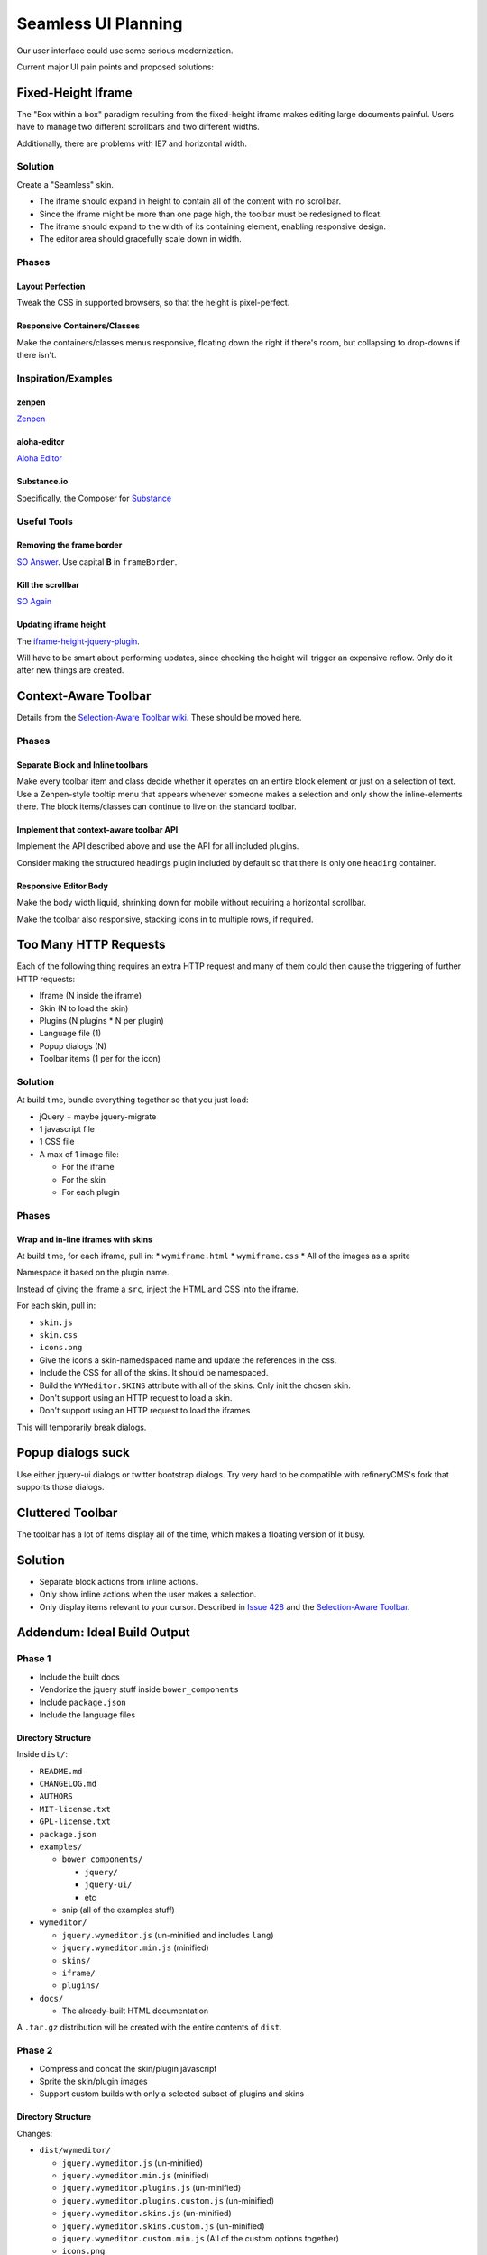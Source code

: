 ####################
Seamless UI Planning
####################

Our user interface could use some serious modernization.

Current major UI pain points and proposed solutions:

*******************
Fixed-Height Iframe
*******************

The "Box within a box" paradigm
resulting from the fixed-height iframe
makes editing large documents painful.
Users have to manage two different scrollbars
and two different widths.

Additionally,
there are problems with IE7
and horizontal width.

Solution
========

Create a "Seamless" skin.

* The iframe should expand in height
  to contain all of the content
  with no scrollbar.
* Since the iframe might be more than one page high,
  the toolbar must be redesigned to float.
* The iframe should expand to the width of its containing element,
  enabling responsive design.
* The editor area should gracefully scale down in width.

Phases
======

Layout Perfection
-----------------

Tweak the CSS in supported browsers,
so that the height is pixel-perfect.

Responsive Containers/Classes
-----------------------------

Make the containers/classes menus responsive,
floating down the right if there's room,
but collapsing to drop-downs if there isn't.

Inspiration/Examples
====================

zenpen
------

`Zenpen <https://github.com/tholman/zenpen>`_

aloha-editor
------------

`Aloha Editor <http://www.aloha-editor.org/demos/960-fluid-demo/>`_

Substance.io
------------

Specifically, the Composer for `Substance <http://substance.io/>`_

Useful Tools
============

Removing the frame border
-------------------------

`SO Answer <http://stackoverflow.com/questions/4455541/how-to-remove-iframe-border-in-ie7>`_.
Use capital **B** in ``frameBorder``.

Kill the scrollbar
------------------

`SO Again <http://stackoverflow.com/questions/67354/dreaded-iframe-horizontal-scroll-bar-cant-be-removed-in-ie>`_

Updating iframe height
----------------------

The `iframe-height-jquery-plugin <https://github.com/Sly777/Iframe-Height-Jquery-Plugin>`_.

Will have to be smart about performing updates,
since checking the height will trigger an expensive reflow.
Only do it after new things are created.

*********************
Context-Aware Toolbar
*********************

Details from the `Selection-Aware Toolbar wiki <https://github.com/wymeditor/wymeditor/wiki/Selection-aware-toolbar>`_.
These should be moved here.

Phases
======

Separate Block and Inline toolbars
----------------------------------

Make every toolbar item and class
decide whether it operates on an entire block element
or just on a selection of text.
Use a Zenpen-style tooltip menu
that appears whenever someone makes a selection
and only show the inline-elements there.
The block items/classes
can continue to live on the standard toolbar.

Implement that context-aware toolbar API
----------------------------------------

Implement the API described above
and use the API for all included plugins.

Consider making the structured headings plugin
included by default
so that there is only one ``heading`` container.

Responsive Editor Body
----------------------

Make the body width liquid,
shrinking down for mobile
without requiring a horizontal scrollbar.

Make the toolbar also responsive,
stacking icons in to multiple rows,
if required.

**********************
Too Many HTTP Requests
**********************

Each of the following thing requires an extra HTTP request
and many of them could then cause the triggering
of further HTTP requests:

* Iframe (N inside the iframe)
* Skin (N to load the skin)
* Plugins (N plugins * N per plugin)
* Language file (1)
* Popup dialogs (N)
* Toolbar items (1 per for the icon)

Solution
========

At build time,
bundle everything together
so that you just load:

* jQuery + maybe jquery-migrate
* 1 javascript file
* 1 CSS file
* A max of 1 image file:

  * For the iframe
  * For the skin
  * For each plugin

Phases
======

Wrap and in-line iframes with skins
-----------------------------------

At build time,
for each iframe,
pull in:
* ``wymiframe.html``
* ``wymiframe.css``
* All of the images as a sprite

Namespace it based on the plugin name.

Instead of giving the iframe a ``src``,
inject the HTML and CSS into the iframe.

For each skin,
pull in:

* ``skin.js``
* ``skin.css``
* ``icons.png``

* Give the icons a skin-namedspaced name
  and update the references in the css.
* Include the CSS for all of the skins.
  It should be namespaced.
* Build the ``WYMeditor.SKINS`` attribute
  with all of the skins.
  Only init the chosen skin.
* Don't support using an HTTP request
  to load a skin.
* Don't support using an HTTP request
  to load the iframes

This will temporarily break dialogs.

******************
Popup dialogs suck
******************

Use either jquery-ui dialogs
or twitter bootstrap dialogs.
Try very hard
to be compatible with refineryCMS's fork
that supports those dialogs.

*****************
Cluttered Toolbar
*****************

The toolbar has a lot of items display all of the time,
which makes a floating version of it busy.

********
Solution
********

* Separate block actions from inline actions.
* Only show inline actions
  when the user makes a selection.
* Only display items relevant to your cursor.
  Described in `Issue 428 <https://github.com/wymeditor/wymeditor/issues/428>`_
  and the `Selection-Aware Toolbar
  <https://github.com/wymeditor/wymeditor/wiki/Selection-aware-toolbar>`_.

****************************
Addendum: Ideal Build Output
****************************

Phase 1
=======

* Include the built docs
* Vendorize the jquery stuff inside ``bower_components``
* Include ``package.json``
* Include the language files

Directory Structure
-------------------

Inside ``dist/``:

* ``README.md``
* ``CHANGELOG.md``
* ``AUTHORS``
* ``MIT-license.txt``
* ``GPL-license.txt``
* ``package.json``
* ``examples/``

  * ``bower_components/``

    * ``jquery/``
    * ``jquery-ui/``
    * etc

  * snip (all of the examples stuff)
* ``wymeditor/``

  * ``jquery.wymeditor.js`` (un-minified and includes ``lang``)
  * ``jquery.wymeditor.min.js`` (minified)
  * ``skins/``
  * ``iframe/``
  * ``plugins/``

* ``docs/``

  * The already-built HTML documentation

A ``.tar.gz`` distribution will be created
with the entire contents of ``dist``.

Phase 2
=======

* Compress and concat the skin/plugin javascript
* Sprite the skin/plugin images
* Support custom builds
  with only a selected subset of plugins
  and skins

Directory Structure
-------------------

Changes:

* ``dist/wymeditor/``

  * ``jquery.wymeditor.js`` (un-minified)
  * ``jquery.wymeditor.min.js`` (minified)
  * ``jquery.wymeditor.plugins.js`` (un-minified)
  * ``jquery.wymeditor.plugins.custom.js`` (un-minified)
  * ``jquery.wymeditor.skins.js`` (un-minified)
  * ``jquery.wymeditor.skins.custom.js`` (un-minified)
  * ``jquery.wymeditor.custom.min.js``
    (All of the custom options together)
  * ``icons.png``
  * ``icons.custom.png``
  * ``wymeditor.css``
  * ``wymeditor.custom.css``
  * ``iframe/``

Phase 3
=======

Optimize and inline the iframes:

* Sprite the images
* In-line the CSS and javascript
* Support storing the full HTML for the iframe
  in the ``jquery.wymeditor.custom.min.js`` file
  and directly injecting it into the iframe.
